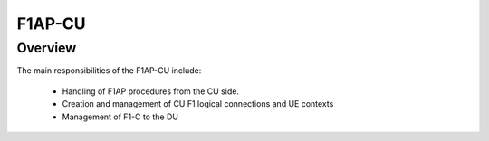 .. _F1AP_cu:

F1AP-CU
*******

Overview
========

The main responsibilities of the F1AP-CU include:

    - Handling of F1AP procedures from the CU side.
    - Creation and management of CU F1 logical connections and UE contexts
    - Management of F1-C to the DU